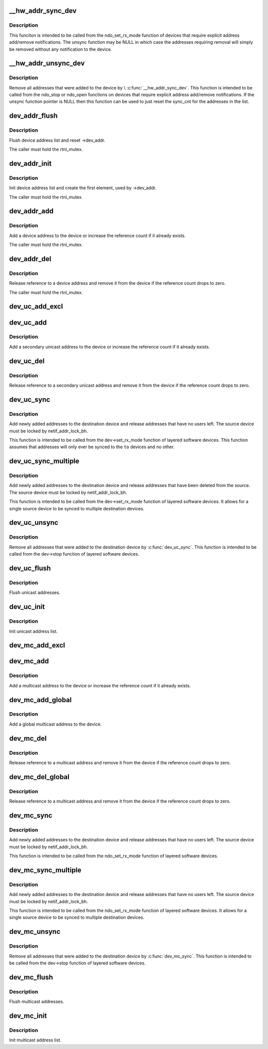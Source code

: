 .. -*- coding: utf-8; mode: rst -*-
.. src-file: net/core/dev_addr_lists.c

.. _`__hw_addr_sync_dev`:

__hw_addr_sync_dev
==================

.. c:function:: int __hw_addr_sync_dev(struct netdev_hw_addr_list *list, struct net_device *dev, int (*) sync (struct net_device *, const unsigned char *, int (*) unsync (struct net_device *, const unsigned char *)

    Synchonize device's multicast list

    :param struct netdev_hw_addr_list \*list:
        address list to syncronize

    :param struct net_device \*dev:
        device to sync

    :param (int (\*) sync (struct net_device \*, const unsigned char \*):
        function to call if address should be added

    :param (int (\*) unsync (struct net_device \*, const unsigned char \*):
        function to call if address should be removed

.. _`__hw_addr_sync_dev.description`:

Description
-----------

This funciton is intended to be called from the ndo_set_rx_mode
function of devices that require explicit address add/remove
notifications.  The unsync function may be NULL in which case
the addresses requiring removal will simply be removed without
any notification to the device.

.. _`__hw_addr_unsync_dev`:

__hw_addr_unsync_dev
====================

.. c:function:: void __hw_addr_unsync_dev(struct netdev_hw_addr_list *list, struct net_device *dev, int (*) unsync (struct net_device *, const unsigned char *)

    Remove synchronized addresses from device

    :param struct netdev_hw_addr_list \*list:
        address list to remove synchronized addresses from

    :param struct net_device \*dev:
        device to sync

    :param (int (\*) unsync (struct net_device \*, const unsigned char \*):
        function to call if address should be removed

.. _`__hw_addr_unsync_dev.description`:

Description
-----------

Remove all addresses that were added to the device by \\ :c:func:`__hw_addr_sync_dev`\ .
This function is intended to be called from the ndo_stop or ndo_open
functions on devices that require explicit address add/remove
notifications.  If the unsync function pointer is NULL then this function
can be used to just reset the sync_cnt for the addresses in the list.

.. _`dev_addr_flush`:

dev_addr_flush
==============

.. c:function:: void dev_addr_flush(struct net_device *dev)

    Flush device address list

    :param struct net_device \*dev:
        device

.. _`dev_addr_flush.description`:

Description
-----------

Flush device address list and reset ->dev_addr.

The caller must hold the rtnl_mutex.

.. _`dev_addr_init`:

dev_addr_init
=============

.. c:function:: int dev_addr_init(struct net_device *dev)

    Init device address list

    :param struct net_device \*dev:
        device

.. _`dev_addr_init.description`:

Description
-----------

Init device address list and create the first element,
used by ->dev_addr.

The caller must hold the rtnl_mutex.

.. _`dev_addr_add`:

dev_addr_add
============

.. c:function:: int dev_addr_add(struct net_device *dev, const unsigned char *addr, unsigned char addr_type)

    Add a device address

    :param struct net_device \*dev:
        device

    :param const unsigned char \*addr:
        address to add

    :param unsigned char addr_type:
        address type

.. _`dev_addr_add.description`:

Description
-----------

Add a device address to the device or increase the reference count if
it already exists.

The caller must hold the rtnl_mutex.

.. _`dev_addr_del`:

dev_addr_del
============

.. c:function:: int dev_addr_del(struct net_device *dev, const unsigned char *addr, unsigned char addr_type)

    Release a device address.

    :param struct net_device \*dev:
        device

    :param const unsigned char \*addr:
        address to delete

    :param unsigned char addr_type:
        address type

.. _`dev_addr_del.description`:

Description
-----------

Release reference to a device address and remove it from the device
if the reference count drops to zero.

The caller must hold the rtnl_mutex.

.. _`dev_uc_add_excl`:

dev_uc_add_excl
===============

.. c:function:: int dev_uc_add_excl(struct net_device *dev, const unsigned char *addr)

    Add a global secondary unicast address

    :param struct net_device \*dev:
        device

    :param const unsigned char \*addr:
        address to add

.. _`dev_uc_add`:

dev_uc_add
==========

.. c:function:: int dev_uc_add(struct net_device *dev, const unsigned char *addr)

    Add a secondary unicast address

    :param struct net_device \*dev:
        device

    :param const unsigned char \*addr:
        address to add

.. _`dev_uc_add.description`:

Description
-----------

Add a secondary unicast address to the device or increase
the reference count if it already exists.

.. _`dev_uc_del`:

dev_uc_del
==========

.. c:function:: int dev_uc_del(struct net_device *dev, const unsigned char *addr)

    Release secondary unicast address.

    :param struct net_device \*dev:
        device

    :param const unsigned char \*addr:
        address to delete

.. _`dev_uc_del.description`:

Description
-----------

Release reference to a secondary unicast address and remove it
from the device if the reference count drops to zero.

.. _`dev_uc_sync`:

dev_uc_sync
===========

.. c:function:: int dev_uc_sync(struct net_device *to, struct net_device *from)

    Synchronize device's unicast list to another device

    :param struct net_device \*to:
        destination device

    :param struct net_device \*from:
        source device

.. _`dev_uc_sync.description`:

Description
-----------

Add newly added addresses to the destination device and release
addresses that have no users left. The source device must be
locked by netif_addr_lock_bh.

This function is intended to be called from the dev->set_rx_mode
function of layered software devices.  This function assumes that
addresses will only ever be synced to the \ ``to``\  devices and no other.

.. _`dev_uc_sync_multiple`:

dev_uc_sync_multiple
====================

.. c:function:: int dev_uc_sync_multiple(struct net_device *to, struct net_device *from)

    Synchronize device's unicast list to another device, but allow for multiple calls to sync to multiple devices.

    :param struct net_device \*to:
        destination device

    :param struct net_device \*from:
        source device

.. _`dev_uc_sync_multiple.description`:

Description
-----------

Add newly added addresses to the destination device and release
addresses that have been deleted from the source. The source device
must be locked by netif_addr_lock_bh.

This function is intended to be called from the dev->set_rx_mode
function of layered software devices.  It allows for a single source
device to be synced to multiple destination devices.

.. _`dev_uc_unsync`:

dev_uc_unsync
=============

.. c:function:: void dev_uc_unsync(struct net_device *to, struct net_device *from)

    Remove synchronized addresses from the destination device

    :param struct net_device \*to:
        destination device

    :param struct net_device \*from:
        source device

.. _`dev_uc_unsync.description`:

Description
-----------

Remove all addresses that were added to the destination device by
\ :c:func:`dev_uc_sync`\ . This function is intended to be called from the
dev->stop function of layered software devices.

.. _`dev_uc_flush`:

dev_uc_flush
============

.. c:function:: void dev_uc_flush(struct net_device *dev)

    Flush unicast addresses

    :param struct net_device \*dev:
        device

.. _`dev_uc_flush.description`:

Description
-----------

Flush unicast addresses.

.. _`dev_uc_init`:

dev_uc_init
===========

.. c:function:: void dev_uc_init(struct net_device *dev)

    Init unicast address list

    :param struct net_device \*dev:
        device

.. _`dev_uc_init.description`:

Description
-----------

Init unicast address list.

.. _`dev_mc_add_excl`:

dev_mc_add_excl
===============

.. c:function:: int dev_mc_add_excl(struct net_device *dev, const unsigned char *addr)

    Add a global secondary multicast address

    :param struct net_device \*dev:
        device

    :param const unsigned char \*addr:
        address to add

.. _`dev_mc_add`:

dev_mc_add
==========

.. c:function:: int dev_mc_add(struct net_device *dev, const unsigned char *addr)

    Add a multicast address

    :param struct net_device \*dev:
        device

    :param const unsigned char \*addr:
        address to add

.. _`dev_mc_add.description`:

Description
-----------

Add a multicast address to the device or increase
the reference count if it already exists.

.. _`dev_mc_add_global`:

dev_mc_add_global
=================

.. c:function:: int dev_mc_add_global(struct net_device *dev, const unsigned char *addr)

    Add a global multicast address

    :param struct net_device \*dev:
        device

    :param const unsigned char \*addr:
        address to add

.. _`dev_mc_add_global.description`:

Description
-----------

Add a global multicast address to the device.

.. _`dev_mc_del`:

dev_mc_del
==========

.. c:function:: int dev_mc_del(struct net_device *dev, const unsigned char *addr)

    Delete a multicast address.

    :param struct net_device \*dev:
        device

    :param const unsigned char \*addr:
        address to delete

.. _`dev_mc_del.description`:

Description
-----------

Release reference to a multicast address and remove it
from the device if the reference count drops to zero.

.. _`dev_mc_del_global`:

dev_mc_del_global
=================

.. c:function:: int dev_mc_del_global(struct net_device *dev, const unsigned char *addr)

    Delete a global multicast address.

    :param struct net_device \*dev:
        device

    :param const unsigned char \*addr:
        address to delete

.. _`dev_mc_del_global.description`:

Description
-----------

Release reference to a multicast address and remove it
from the device if the reference count drops to zero.

.. _`dev_mc_sync`:

dev_mc_sync
===========

.. c:function:: int dev_mc_sync(struct net_device *to, struct net_device *from)

    Synchronize device's multicast list to another device

    :param struct net_device \*to:
        destination device

    :param struct net_device \*from:
        source device

.. _`dev_mc_sync.description`:

Description
-----------

Add newly added addresses to the destination device and release
addresses that have no users left. The source device must be
locked by netif_addr_lock_bh.

This function is intended to be called from the ndo_set_rx_mode
function of layered software devices.

.. _`dev_mc_sync_multiple`:

dev_mc_sync_multiple
====================

.. c:function:: int dev_mc_sync_multiple(struct net_device *to, struct net_device *from)

    Synchronize device's multicast list to another device, but allow for multiple calls to sync to multiple devices.

    :param struct net_device \*to:
        destination device

    :param struct net_device \*from:
        source device

.. _`dev_mc_sync_multiple.description`:

Description
-----------

Add newly added addresses to the destination device and release
addresses that have no users left. The source device must be
locked by netif_addr_lock_bh.

This function is intended to be called from the ndo_set_rx_mode
function of layered software devices.  It allows for a single
source device to be synced to multiple destination devices.

.. _`dev_mc_unsync`:

dev_mc_unsync
=============

.. c:function:: void dev_mc_unsync(struct net_device *to, struct net_device *from)

    Remove synchronized addresses from the destination device

    :param struct net_device \*to:
        destination device

    :param struct net_device \*from:
        source device

.. _`dev_mc_unsync.description`:

Description
-----------

Remove all addresses that were added to the destination device by
\ :c:func:`dev_mc_sync`\ . This function is intended to be called from the
dev->stop function of layered software devices.

.. _`dev_mc_flush`:

dev_mc_flush
============

.. c:function:: void dev_mc_flush(struct net_device *dev)

    Flush multicast addresses

    :param struct net_device \*dev:
        device

.. _`dev_mc_flush.description`:

Description
-----------

Flush multicast addresses.

.. _`dev_mc_init`:

dev_mc_init
===========

.. c:function:: void dev_mc_init(struct net_device *dev)

    Init multicast address list

    :param struct net_device \*dev:
        device

.. _`dev_mc_init.description`:

Description
-----------

Init multicast address list.

.. This file was automatic generated / don't edit.

